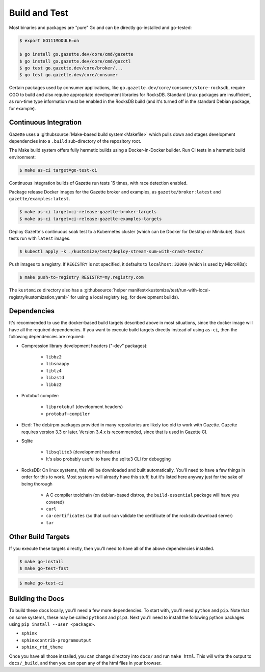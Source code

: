 Build and Test 
===============

Most binaries and packages are "pure" Go and can be directly go-installed and go-tested:

.. code-block:: console

   $ export GO111MODULE=on

   $ go install go.gazette.dev/core/cmd/gazette
   $ go install go.gazette.dev/core/cmd/gazctl
   $ go test go.gazette.dev/core/broker/...
   $ go test go.gazette.dev/core/consumer

Certain packages used by consumer applications, like ``go.gazette.dev/core/consumer/store-rocksdb``,
require CGO to build and also require appropriate development libraries for RocksDB.
Standard Linux packages are insufficient, as run-time type information must be enabled
in the RocksDB build (and it's turned off in the standard Debian package, for example).


Continuous Integration
-----------------------

Gazette uses a :githubsource:`Make-based build system<Makefile>` which pulls down and stages
development dependencies into a ``.build`` sub-directory of the repository root.

The Make build system offers fully hermetic builds using a Docker-in-Docker
builder. Run CI tests in a hermetic build environment:

.. code-block:: console

   $ make as-ci target=go-test-ci

Continuous integration builds of Gazette run tests 15 times, with race detection enabled.

Package release Docker images for the Gazette broker and examples,
as ``gazette/broker:latest`` and ``gazette/examples:latest``.

.. code-block:: console

   $ make as-ci target=ci-release-gazette-broker-targets
   $ make as-ci target=ci-release-gazette-examples-targets

Deploy Gazette's continuous soak test to a Kubernetes cluster (which can be
Docker for Desktop or Minikube). Soak tests run with ``latest`` images.

.. code-block:: console

   $ kubectl apply -k ./kustomize/test/deploy-stream-sum-with-crash-tests/

Push images to a registry. If ``REGISTRY`` is not specified, it defaults to ``localhost:32000`` (which is used by MicroK8s):

.. code-block:: console

   $ make push-to-registry REGISTRY=my.registry.com

The ``kustomize`` directory also has a
:githubsource:`helper manifest<kustomize/test/run-with-local-registry/kustomization.yaml>` for using
a local registry (eg, for development builds).


Dependencies
-------------

It's recommended to use the docker-based build targets described above in most situations, since the
docker image will have all the required dependencies. If you want to execute build targets directly
instead of using ``as-ci``, then the following dependencies are required:

* Compression library development headers ("-dev" packages):

    * ``libbz2``
    * ``libsnappy``
    * ``liblz4``
    * ``libzstd``
    * ``libbz2``

* Protobuf compiler:

    * ``libprotobuf`` (development headers)
    * ``protobuf-compiler``

* Etcd: The deb/rpm packages provided in many repositories are likely too old to work with
  Gazette. Gazette requires version 3.3 or later. Version 3.4.x is recommended, since that is used 
  in Gazette CI.

* Sqlite

    * ``libsqlite3`` (development headers)
    * It's also probably useful to have the sqlite3 CLI for debugging

* RocksDB: On linux systems, this will be downloaded and built automatically. You'll need to have a
  few things in order for this to work. Most systems will already have this stuff, but it's listed
  here anyway just for the sake of being thorough

    * A C compiler toolchain (on debian-based distros, the ``build-essential`` package will have you covered)
    * ``curl``
    * ``ca-certificates`` (so that curl can validate the certificate of the rocksdb download server)
    * ``tar``

Other Build Targets
--------------------

If you execute these targets directly, then you'll need to have all of the above dependencies installed.

.. code-block:: console

    $ make go-install
    $ make go-test-fast


.. code-block:: console

    $ make go-test-ci

Building the Docs
------------------

To build these docs locally, you'll need a few more dependencies. To start with, you'll need
``python`` and ``pip``. Note that on some systems, these may be called ``python3`` and ``pip3``.
Next you'll need to install the following python packages using ``pip install --user <package>``.

* ``sphinx``
* ``sphinxcontrib-programoutput``
* ``sphinx_rtd_theme``

Once you have all those installed, you can change directory into ``docs/`` and run ``make html``.
This will write the output to ``docs/_build``, and then you can open any of the html files in your
browser.

